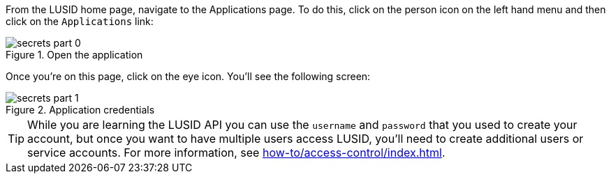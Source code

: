 //tag::how-to-download[]
From the LUSID home page, navigate to the Applications page.
To do this, click on the person icon on the left hand menu and then click on the `Applications` link:

.Open the application
image::secrets-part-0.png[]

Once you're on this page, click on the eye icon.
You'll see the following screen:

.Application credentials
image::secrets-part-1.png[]
// end::how-to-download[]

// tag::production-users-tip[]
[TIP]
====
While you are learning the LUSID API you can use the `username` and `password` that you used to create your account, but once you want to have multiple users access LUSID, you'll need to create additional users or service accounts.
For more information, see xref:how-to/access-control/index.adoc[].
====
// end::production-users-tip[]
